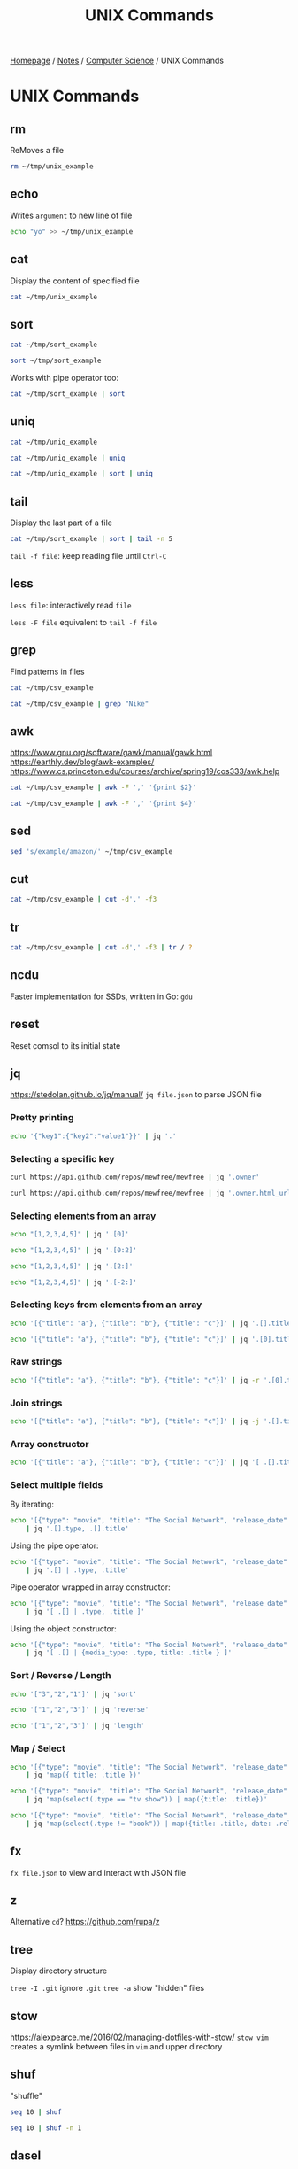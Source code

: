 #+title: UNIX Commands

[[file:../../homepage.org][Homepage]] / [[file:../../notes.org][Notes]] / [[file:../computer-science.org][Computer Science]] / UNIX Commands

* UNIX Commands
** rm
ReMoves a file
#+begin_src bash
rm ~/tmp/unix_example
#+end_src

#+RESULTS:

** echo
Writes =argument= to new line of file
#+begin_src bash
echo "yo" >> ~/tmp/unix_example
#+end_src

#+RESULTS:

** cat
Display the content of specified file

#+begin_src bash
cat ~/tmp/unix_example
#+end_src

#+RESULTS:
: yo

** sort
#+begin_src bash
cat ~/tmp/sort_example
#+end_src

#+RESULTS:
| 8 |
| 4 |
| 6 |
| 2 |
| 3 |
| 1 |
| 5 |
| 9 |
| 7 |

#+begin_src bash
sort ~/tmp/sort_example
#+end_src

#+RESULTS:
| 1 |
| 2 |
| 3 |
| 4 |
| 5 |
| 6 |
| 7 |
| 8 |
| 9 |

Works with pipe operator too:
#+begin_src bash
cat ~/tmp/sort_example | sort
#+end_src

** uniq
#+begin_src bash
cat ~/tmp/uniq_example
#+end_src

#+RESULTS:
| 2 |
| 1 |
| 3 |
| 3 |
| 2 |
| 2 |
| 2 |
| 1 |

#+begin_src bash
cat ~/tmp/uniq_example | uniq
#+end_src

#+RESULTS:
| 2 |
| 1 |
| 3 |
| 2 |
| 1 |

#+begin_src bash
cat ~/tmp/uniq_example | sort | uniq
#+end_src

#+RESULTS:
| 1 |
| 2 |
| 3 |

** tail
Display the last part of a file
#+begin_src bash
cat ~/tmp/sort_example | sort | tail -n 5
#+end_src

#+RESULTS:
| 5 |
| 6 |
| 7 |
| 8 |
| 9 |

=tail -f file=: keep reading file until =Ctrl-C=

** less
=less file=: interactively read =file=

=less -F file= equivalent to =tail -f file=

** grep
Find patterns in files
#+begin_src bash
cat ~/tmp/csv_example
#+end_src

#+RESULTS:
| product_id | product_name       | url                      | price | currency |
|          1 | Nike shoes         | example.com/nike         |    80 | EUR      |
|          2 | Adidas shoes       | example.com/adidas       |    75 | EUR      |
|          3 | Puma shoes         | example.com/puma         |    82 | EUR      |
|          4 | Burton bag         | example.com/burton       |    55 | EUR      |
|          5 | Canada Goose parka | example.com/canada-goose |   600 | CAD      |

#+begin_src bash
cat ~/tmp/csv_example | grep "Nike"
#+end_src

#+RESULTS:
| 1 | Nike shoes | example.com/nike | 80 | EUR |

** awk
https://www.gnu.org/software/gawk/manual/gawk.html
https://earthly.dev/blog/awk-examples/
https://www.cs.princeton.edu/courses/archive/spring19/cos333/awk.help

#+begin_src bash :results output
cat ~/tmp/csv_example | awk -F ',' '{print $2}'
#+end_src

#+RESULTS:
: product_name
: Nike shoes
: Adidas shoes
: Puma shoes
: Burton bag
: Canada Goose parka

#+begin_src bash
cat ~/tmp/csv_example | awk -F ',' '{print $4}'
#+end_src

#+RESULTS:
| price |
|    80 |
|    75 |
|    82 |
|    55 |
|   600 |

** sed
#+begin_src bash
sed 's/example/amazon/' ~/tmp/csv_example
#+end_src

#+RESULTS:
| product_id | product_name       | url                     | price | currency |
|          1 | Nike shoes         | amazon.com/nike         |    80 | EUR      |
|          2 | Adidas shoes       | amazon.com/adidas       |    75 | EUR      |
|          3 | Puma shoes         | amazon.com/puma         |    82 | EUR      |
|          4 | Burton bag         | amazon.com/burton       |    55 | EUR      |
|          5 | Canada Goose parka | amazon.com/canada-goose |   600 | CAD      |

** cut
#+begin_src bash
cat ~/tmp/csv_example | cut -d',' -f3
#+end_src

#+RESULTS:
| url                      |
| example.com/nike         |
| example.com/adidas       |
| example.com/puma         |
| example.com/burton       |
| example.com/canada-goose |

** tr
#+begin_src bash
cat ~/tmp/csv_example | cut -d',' -f3 | tr / ?
#+end_src

#+RESULTS:
| url                      |
| example.com?nike         |
| example.com?adidas       |
| example.com?puma         |
| example.com?burton       |
| example.com?canada-goose |

** ncdu
Faster implementation for SSDs, written in Go: =gdu=

** reset
Reset comsol to its initial state

** jq
https://stedolan.github.io/jq/manual/
=jq file.json= to parse JSON file

*** Pretty printing
#+begin_src bash :results verbatim
echo '{"key1":{"key2":"value1"}}' | jq '.'
#+end_src

#+RESULTS:
: {
:   "key1": {
:     "key2": "value1"
:   }
: }

*** Selecting a specific key
#+begin_src bash :results verbatim
curl https://api.github.com/repos/mewfree/mewfree | jq '.owner'
#+end_src

#+RESULTS:
#+begin_example
{
  "login": "mewfree",
  "id": 8095395,
  "node_id": "MDQ6VXNlcjgwOTUzOTU=",
  "avatar_url": "https://avatars.githubusercontent.com/u/8095395?v=4",
  "gravatar_id": "",
  "url": "https://api.github.com/users/mewfree",
  "html_url": "https://github.com/mewfree",
  "followers_url": "https://api.github.com/users/mewfree/followers",
  "following_url": "https://api.github.com/users/mewfree/following{/other_user}",
  "gists_url": "https://api.github.com/users/mewfree/gists{/gist_id}",
  "starred_url": "https://api.github.com/users/mewfree/starred{/owner}{/repo}",
  "subscriptions_url": "https://api.github.com/users/mewfree/subscriptions",
  "organizations_url": "https://api.github.com/users/mewfree/orgs",
  "repos_url": "https://api.github.com/users/mewfree/repos",
  "events_url": "https://api.github.com/users/mewfree/events{/privacy}",
  "received_events_url": "https://api.github.com/users/mewfree/received_events",
  "type": "User",
  "site_admin": false
}
#+end_example

#+begin_src bash :results verbatim
curl https://api.github.com/repos/mewfree/mewfree | jq '.owner.html_url'
#+end_src

#+RESULTS:
: "https://github.com/mewfree"

*** Selecting elements from an array
#+begin_src bash :results verbatim
echo "[1,2,3,4,5]" | jq '.[0]'
#+end_src

#+RESULTS:
: 1

#+begin_src bash :results verbatim
echo "[1,2,3,4,5]" | jq '.[0:2]'
#+end_src

#+RESULTS:
: [
:   1,
:   2
: ]

#+begin_src bash :results verbatim
echo "[1,2,3,4,5]" | jq '.[2:]'
#+end_src

#+RESULTS:
: [
:   3,
:   4,
:   5
: ]

#+begin_src bash :results verbatim
echo "[1,2,3,4,5]" | jq '.[-2:]'
#+end_src

#+RESULTS:
: [
:   4,
:   5
: ]

*** Selecting keys from elements from an array
#+begin_src bash :results verbatim
echo '[{"title": "a"}, {"title": "b"}, {"title": "c"}]' | jq '.[].title'
#+end_src

#+RESULTS:
: "a"
: "b"
: "c"

#+begin_src bash :results verbatim
echo '[{"title": "a"}, {"title": "b"}, {"title": "c"}]' | jq '.[0].title'
#+end_src

#+RESULTS:
: "a"

*** Raw strings
#+begin_src bash :results verbatim
echo '[{"title": "a"}, {"title": "b"}, {"title": "c"}]' | jq -r '.[0].title'
#+end_src

#+RESULTS:
: a

*** Join strings
#+begin_src bash :results verbatim
echo '[{"title": "a"}, {"title": "b"}, {"title": "c"}]' | jq -j '.[].title'
#+end_src

#+RESULTS:
: abc

*** Array constructor
#+begin_src bash :results verbatim
echo '[{"title": "a"}, {"title": "b"}, {"title": "c"}]' | jq '[ .[].title ]'
#+end_src

#+RESULTS:
: [
:   "a",
:   "b",
:   "c"
: ]

*** Select multiple fields
By iterating:
#+begin_src bash :results verbatim
echo '[{"type": "movie", "title": "The Social Network", "release_date": "2010"}, {"type": "book", "title": "Ready Player One", "release_date": "2011"}, {"type": "tv show", "title": "Halt And Catch Fire", "release_date": "2014"}]' \
    | jq '.[].type, .[].title'
#+end_src

#+RESULTS:
: "movie"
: "book"
: "tv show"
: "The Social Network"
: "Ready Player One"
: "Halt And Catch Fire"

Using the pipe operator:
#+begin_src bash :results verbatim
echo '[{"type": "movie", "title": "The Social Network", "release_date": "2010"}, {"type": "book", "title": "Ready Player One", "release_date": "2011"}, {"type": "tv show", "title": "Halt And Catch Fire", "release_date": "2014"}]' \
    | jq '.[] | .type, .title'
#+end_src

#+RESULTS:
: "movie"
: "The Social Network"
: "book"
: "Ready Player One"
: "tv show"
: "Halt And Catch Fire"

Pipe operator wrapped in array constructor:
#+begin_src bash :results verbatim
echo '[{"type": "movie", "title": "The Social Network", "release_date": "2010"}, {"type": "book", "title": "Ready Player One", "release_date": "2011"}, {"type": "tv show", "title": "Halt And Catch Fire", "release_date": "2014"}]' \
    | jq '[ .[] | .type, .title ]'
#+end_src

#+RESULTS:
: [
:   "movie",
:   "The Social Network",
:   "book",
:   "Ready Player One",
:   "tv show",
:   "Halt And Catch Fire"
: ]

Using the object constructor:
#+begin_src bash :results verbatim
echo '[{"type": "movie", "title": "The Social Network", "release_date": "2010"}, {"type": "book", "title": "Ready Player One", "release_date": "2011"}, {"type": "tv show", "title": "Halt And Catch Fire", "release_date": "2014"}]' \
    | jq '[ .[] | {media_type: .type, title: .title } ]'
#+end_src

#+RESULTS:
#+begin_example
[
  {
    "media_type": "movie",
    "title": "The Social Network"
  },
  {
    "media_type": "book",
    "title": "Ready Player One"
  },
  {
    "media_type": "tv show",
    "title": "Halt And Catch Fire"
  }
]
#+end_example

*** Sort / Reverse / Length
#+begin_src bash :results verbatim
echo '["3","2","1"]' | jq 'sort'
#+end_src

#+RESULTS:
: [
:   "1",
:   "2",
:   "3"
: ]

#+begin_src bash :results verbatim
echo '["1","2","3"]' | jq 'reverse'
#+end_src

#+RESULTS:
: [
:   "3",
:   "2",
:   "1"
: ]

#+begin_src bash :results verbatim
echo '["1","2","3"]' | jq 'length'
#+end_src

#+RESULTS:
: 3

*** Map / Select
#+begin_src bash :results verbatim
echo '[{"type": "movie", "title": "The Social Network", "release_date": "2010"}, {"type": "book", "title": "Ready Player One", "release_date": "2011"}, {"type": "tv show", "title": "Halt And Catch Fire", "release_date": "2014"}]' \
    | jq 'map({ title: .title })'
#+end_src

#+RESULTS:
#+begin_example
[
  {
    "title": "The Social Network"
  },
  {
    "title": "Ready Player One"
  },
  {
    "title": "Halt And Catch Fire"
  }
]
#+end_example

#+begin_src bash :results verbatim
echo '[{"type": "movie", "title": "The Social Network", "release_date": "2010"}, {"type": "book", "title": "Ready Player One", "release_date": "2011"}, {"type": "tv show", "title": "Halt And Catch Fire", "release_date": "2014"}]' \
    | jq 'map(select(.type == "tv show")) | map({title: .title})'
#+end_src

#+RESULTS:
: [
:   {
:     "title": "Halt And Catch Fire"
:   }
: ]

#+begin_src bash :results verbatim
echo '[{"type": "movie", "title": "The Social Network", "release_date": "2010"}, {"type": "book", "title": "Ready Player One", "release_date": "2011"}, {"type": "tv show", "title": "Halt And Catch Fire", "release_date": "2014"}]' \
    | jq 'map(select(.type != "book")) | map({title: .title, date: .release_date})'
#+end_src

#+RESULTS:
#+begin_example
[
  {
    "title": "The Social Network",
    "date": "2010"
  },
  {
    "title": "Halt And Catch Fire",
    "date": "2014"
  }
]
#+end_example

** fx
=fx file.json= to view and interact with JSON file

** z
Alternative =cd=?
https://github.com/rupa/z

** tree
Display directory structure

=tree -I .git= ignore =.git=
=tree -a= show "hidden" files

** stow
https://alexpearce.me/2016/02/managing-dotfiles-with-stow/
=stow vim= creates a symlink between files in =vim= and upper directory

** shuf
"shuffle"
#+begin_src bash
seq 10 | shuf
#+end_src

#+RESULTS:
|  9 |
|  6 |
|  7 |
|  1 |
| 10 |
|  5 |
|  8 |
|  3 |
|  2 |
|  4 |

#+begin_src bash
seq 10 | shuf -n 1
#+end_src

#+RESULTS:
: 9

** dasel
https://github.com/TomWright/dasel
=jq= for JSON, YAML, TOML, XML and CSV

Querying for a specific field
#+begin_src bash :results verbatim
echo '{"id": 1, "name": "Damien"}' | dasel -r json '.name'
#+end_src

#+RESULTS:
: "Damien"

JSON => CSV
#+begin_src bash :results verbatim
echo '{"id": 1, "name": "Damien"}' | dasel -r json -w csv
#+end_src

#+RESULTS:
: id,name
: 1,Damien

CSV => JSON
#+begin_src bash :results verbatim
printf 'id,name\n1,Damien\n2,Emilie' | dasel -r csv -w json
#+end_src

#+RESULTS:
: {
:   "id": "1",
:   "name": "Damien"
: }
: {
:   "id": "2",
:   "name": "Emilie"
: }

** Miller
https://miller.readthedocs.io/en/latest/index.html
Miller is like awk, sed, cut, join, and sort for name-indexed data such as CSV, TSV, and tabular JSON. You get to work with your data using named fields, without needing to count positional column indices.

"=cat=" (unmodified)
#+begin_src bash :results verbatim
printf 'id,name\n1,Damien\n2,Emilie' | mlr --csv cat
#+end_src

#+RESULTS:
: id,name
: 1,Damien
: 2,Emilie

Pretty print
#+begin_src bash :results verbatim
printf 'id,name\n1,Damien\n2,Emilie' | mlr --csv --opprint cat
#+end_src

#+RESULTS:
: id name
: 1  Damien
: 2  Emilie

Select column(s)
#+begin_src bash :results verbatim
printf 'id,name\n1,Damien\n2,Emilie' | mlr --csv cut -f name
#+end_src

#+RESULTS:
: name
: Damien
: Emilie

** htmlq
https://github.com/mgdm/htmlq

#+begin_src bash :results verbatim
curl --silent https://www.damiengonot.com/blog | htmlq --text article h3 a
#+end_src

#+RESULTS:
#+begin_example
🧨 Supercharge Your Spreadsheets With Free Emailing 📮
How to Automatically Pull Facebook Ads Data in Google Spreadsheet?
Guide to Facebook Insights API (Part 2)
Guide to Facebook Insights API
Getting Started with Facebook Marketing API
Connecting Google Ads Scripts with Google Spreadsheets
Google Ads Scripts: Programmatically Create Ads
Google Ads Scripts: Modify Entities
Google Ads Scripts: Reading Data
A Brief Introduction to Google Ads Scripts
#+end_example

** pup
https://github.com/ericchiang/pup

#+begin_src bash :results verbatim
curl --silent https://www.damiengonot.com/blog | pup 'article h3 a text{}'
#+end_src

#+RESULTS:
#+begin_example
ðŸ§¨ Supercharge Your Spreadsheets With Free Emailing ðŸ“®
How to Automatically Pull Facebook Ads Data in Google Spreadsheet?
Guide to Facebook Insights API (Part 2)
Guide to Facebook Insights API
Getting Started with Facebook Marketing API
Connecting Google Ads Scripts with Google Spreadsheets
Google Ads Scripts: Programmatically Create Ads
Google Ads Scripts: Modify Entities
Google Ads Scripts: Reading Data
A Brief Introduction to Google Ads Scripts
#+end_example

No support for emojis?

** ufw
"UncomplicatedFireWall"

/!\ allow SSH when setting up =ufw= on a remote server so you don't lose the connection
=sudo ufw allow ssh=

Status: =sudo ufw status=
Enable: =sudo ufw enable=

Deny incoming but allow outgoing:
=sudo ufw default deny incoming=
=sudo ufw default allow outgoing=

** csvquote
https://github.com/dbro/csvquote
Enables common unix utlities like cut, awk, wc, head to work correctly with csv data containing delimiters and newlines

** rsync
=rsync {origin} {destination}=

Works over =ssh= too: =rsync user@host:/home/user /home/user/backup=

Common arguments:
- =-r= for recursive
- =-v= for verbose (display file names)
- =-P= to keep files partly transferred
- =-a= archive mode, bundles a bunch of common arguments together for archives/backups
- =-h= more human readable numbers
- =--progress= to show progress during transfer

** ffmpeg
*** Crop video
**** Live Preview
Crop bottom 100px from ~source.mp4~:
=ffplay -i source.mp4 -vf "crop=in_w:in_h-100:0:0"=
**** Actual
=ffmpeg -i source.mp4 -filter:v "crop=in_w:in_h-100:0:0" -c:a copy destination.mp4=

* Help
Traditionally, can use =man {command}= to get info about =command= but can be quite lengthy and lack examples.
=tldr {command}= solves this problem by being a short cheatsheet with many examples.

* Resources
https://earthly.dev/blog/command-line-tools/
https://news.ycombinator.com/item?id=27992073
